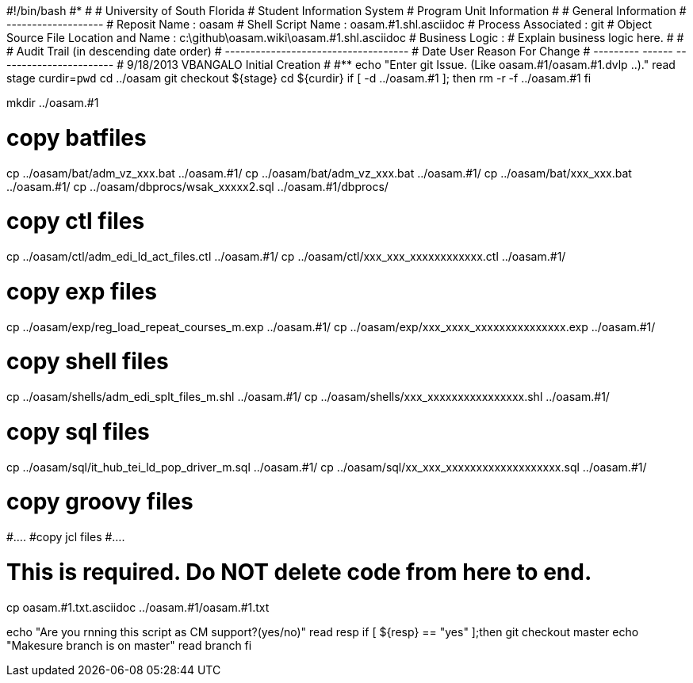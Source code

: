 #!/bin/bash
#***********************************************************************
#
#  University of South Florida
#  Student Information System
#  Program Unit Information
#
#  General Information
#  -------------------
#  Reposit Name       : oasam
#  Shell Script Name  : oasam.#1.shl.asciidoc
#  Process Associated : git
#  Object Source File Location and Name : c:\github\oasam.wiki\oasam.#1.shl.asciidoc
#  Business Logic : 
#   Explain business logic here.
#
#
# Audit Trail (in descending date order)
# ------------------------------------  
#      Date         User         Reason For Change
#   ---------       ------     -----------------------
#    9/18/2013       VBANGALO     Initial Creation 
#   
#************************************************************************
echo "Enter git Issue. (Like oasam.#1/oasam.#1.dvlp ..)."
read stage
curdir=`pwd`
cd ../oasam
git checkout ${stage}
cd ${curdir}
if [ -d ../oasam.#1 ]; then
   rm -r -f ../oasam.#1
fi


mkdir ../oasam.#1

# copy batfiles
cp ../oasam/bat/adm_vz_xxx.bat ../oasam.#1/
cp ../oasam/bat/adm_vz_xxx.bat ../oasam.#1/
cp ../oasam/bat/xxx_xxx.bat ../oasam.#1/
cp ../oasam/dbprocs/wsak_xxxxx2.sql ../oasam.#1/dbprocs/

# copy ctl files
cp ../oasam/ctl/adm_edi_ld_act_files.ctl ../oasam.#1/
cp ../oasam/ctl/xxx_xxx_xxxxxxxxxxxx.ctl ../oasam.#1/

# copy exp files
cp ../oasam/exp/reg_load_repeat_courses_m.exp ../oasam.#1/
cp ../oasam/exp/xxx_xxxx_xxxxxxxxxxxxxxx.exp ../oasam.#1/

# copy shell files
cp ../oasam/shells/adm_edi_splt_files_m.shl ../oasam.#1/
cp ../oasam/shells/xxx_xxxxxxxxxxxxxxxx.shl ../oasam.#1/

# copy sql files
cp ../oasam/sql/it_hub_tei_ld_pop_driver_m.sql ../oasam.#1/
cp ../oasam/sql/xx_xxx_xxxxxxxxxxxxxxxxxxx.sql ../oasam.#1/

# copy groovy files
#....
#copy jcl files
#....

# This is required. Do NOT delete code from here to end.

cp  oasam.#1.txt.asciidoc ../oasam.#1/oasam.#1.txt

echo "Are you rnning this script as CM support?(yes/no)"
read resp
if [ ${resp} == "yes" ];then
  git checkout master
  echo "Makesure branch is on master"
  read branch
fi  
